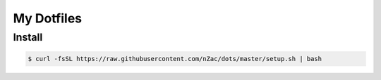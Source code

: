 My Dotfiles
###########

Install
-------

.. code:: bash

    $ curl -fsSL https://raw.githubusercontent.com/nZac/dots/master/setup.sh | bash

